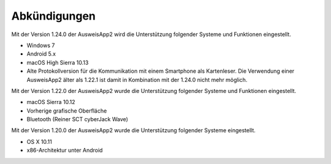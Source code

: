 Abkündigungen
=============

Mit der Version 1.24.0 der AusweisApp2 wird die Unterstützung
folgender Systeme und Funktionen eingestellt.

- Windows 7
- Android 5.x
- macOS High Sierra 10.13
- Alte Protokollversion für die Kommunikation mit einem
  Smartphone als Kartenleser. Die Verwendung einer AusweisApp2
  älter als 1.22.1 ist damit in Kombination mit der 1.24.0
  nicht mehr möglich.


Mit der Version 1.22.0 der AusweisApp2 wurde die Unterstützung
folgender Systeme und Funktionen eingestellt.

- macOS Sierra 10.12
- Vorherige grafische Oberfläche
- Bluetooth (Reiner SCT cyberJack Wave)


Mit der Version 1.20.0 der AusweisApp2 wurde die Unterstützung
folgender Systeme eingestellt.

- OS X 10.11
- x86-Architektur unter Android

